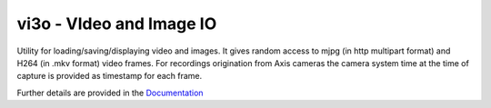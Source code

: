 vi3o - VIdeo and Image IO
=========================

.. image:: https://readthedocs.org/projects/pip/badge/?version=latest&style=flat
    :target: https://vi3o.readthedocs.org


.. image:: https://img.shields.io/badge/code%20style-black-000000.svg
    :target: https://github.com/psf/blac



Utility for loading/saving/displaying video and images. It gives random
access to mjpg (in http multipart format) and H264 (in .mkv format) video
frames. For recordings origination from Axis cameras the camera system
time at the time of capture is provided as timestamp for each frame.

Further details are provided in the `Documentation`_

.. _`Documentation`: https://vi3o.readthedocs.org
